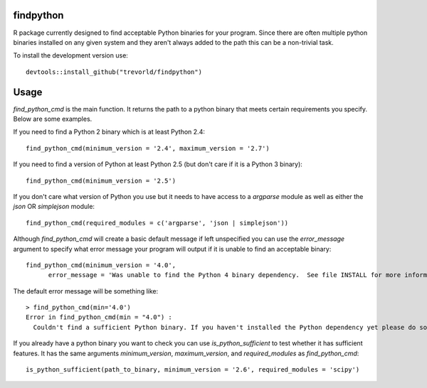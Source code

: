 findpython
==========

R package currently designed to find acceptable Python binaries for your program.  Since there are often multiple python binaries installed on any given system and they aren't always added to the path this can be a non-trivial task.

To install the development version use::

    devtools::install_github("trevorld/findpython")

Usage
=====

`find_python_cmd` is the main function.  It returns the path to a python binary that meets certain requirements you specify.  Below are some examples.

If you need to find a Python 2 binary which is at least Python 2.4::

  find_python_cmd(minimum_version = '2.4', maximum_version = '2.7')

If you need to find a version of Python at least Python 2.5 (but don't care if it is a Python 3 binary)::

  find_python_cmd(minimum_version = '2.5')

If you don't care what version of Python you use but it needs to have access to a `argparse` module as well as either the `json` OR `simplejson` module::

  find_python_cmd(required_modules = c('argparse', 'json | simplejson'))

Although `find_python_cmd` will create a basic default message if left unspecified you can use the `error_message` argument to specify what error message your program will output if it is unable to find an acceptable binary::

  find_python_cmd(minimum_version = '4.0', 
        error_message = 'Was unable to find the Python 4 binary dependency.  See file INSTALL for more information')

The default error message will be something like::

    > find_python_cmd(min='4.0')
    Error in find_python_cmd(min = "4.0") : 
      Couldn't find a sufficient Python binary. If you haven't installed the Python dependency yet please do so. If you have but it isn't on the system path (as is default on Windows) please add it to path or set options('python_cmd'='/path/to/binary')  or set the PYTHON, PYTHON2, or PYTHON3 environmental variables. Python must be at least version 4.0  

If you already have a python binary you want to check you can use `is_python_sufficient` to test whether it has sufficient features.  It has the same arguments `minimum_version`, `maximum_version`, and `required_modules` as `find_python_cmd`::

  is_python_sufficient(path_to_binary, minimum_version = '2.6', required_modules = 'scipy')


